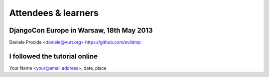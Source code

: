 ####################
Attendees & learners
####################

DjangoCon Europe in Warsaw, 18th May 2013
=========================================
Daniele Procida <daniele@vurt.org> https://github.com/evildmp


I followed the tutorial online
==============================
Your Name <your@email.address>, date, place
